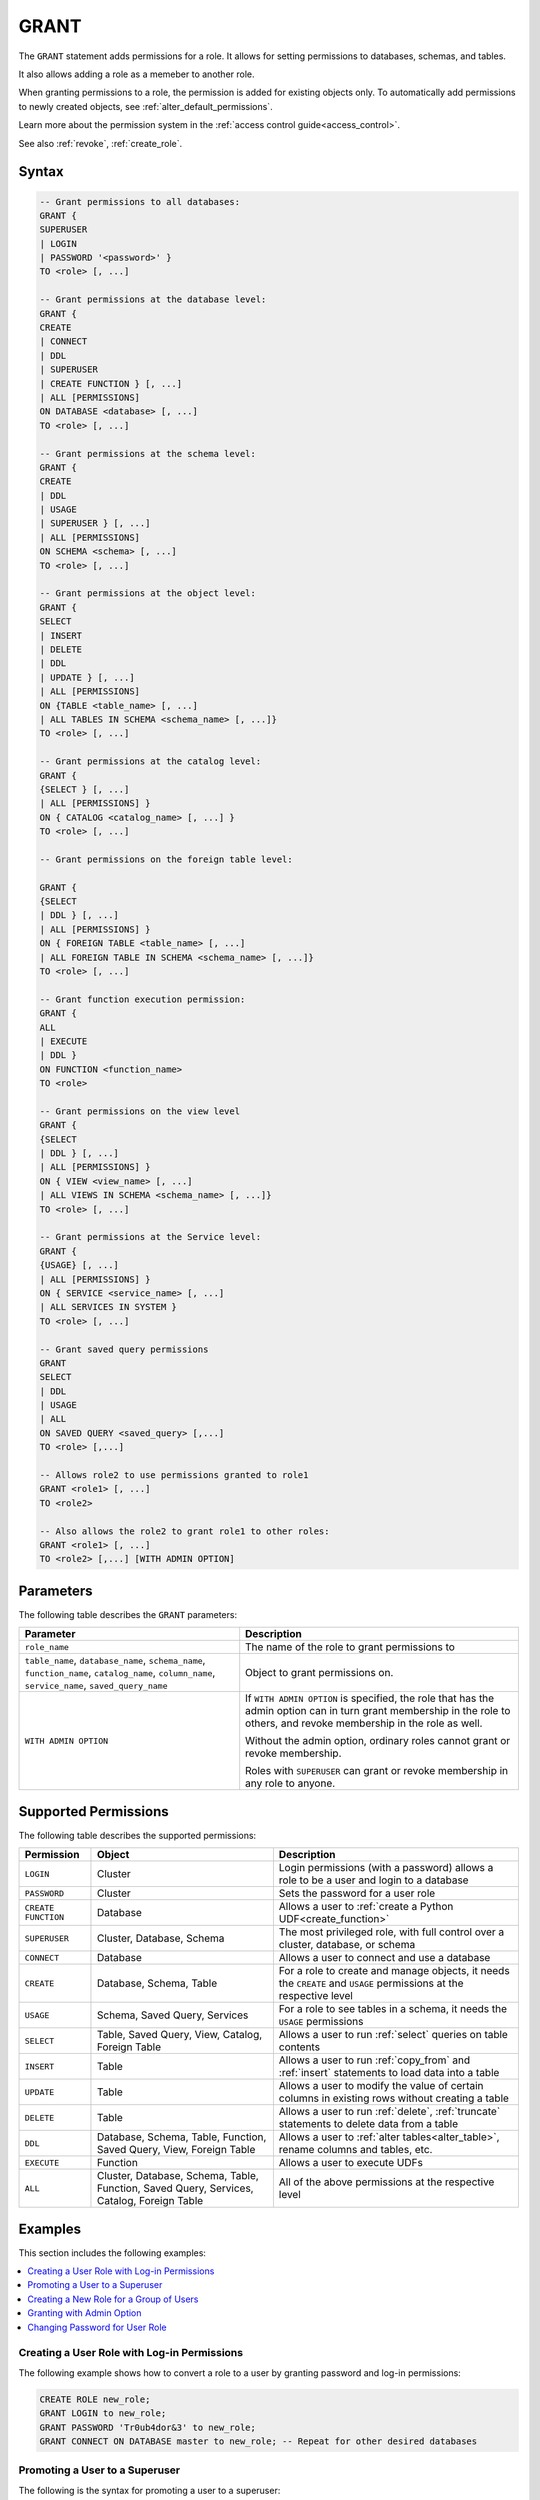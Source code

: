 .. _grant:

*****************
GRANT
*****************

The ``GRANT`` statement adds permissions for a role. It allows for setting permissions to databases, schemas, and tables.

It also allows adding a role as a memeber to another role.

When granting permissions to a role, the permission is added for existing objects only.
To automatically add permissions to newly created objects, see :ref:`alter_default_permissions`.

Learn more about the permission system in the :ref:`access control guide<access_control>`.

See also :ref:`revoke`, :ref:`create_role`.

Syntax
==========

.. code-block:: postgres

	-- Grant permissions to all databases:
	GRANT {
	SUPERUSER 
	| LOGIN 
	| PASSWORD '<password>' }
	TO <role> [, ...]

	-- Grant permissions at the database level:
	GRANT {
	CREATE 
	| CONNECT 
	| DDL 
	| SUPERUSER 
	| CREATE FUNCTION } [, ...] 
	| ALL [PERMISSIONS]
	ON DATABASE <database> [, ...]
	TO <role> [, ...]

	-- Grant permissions at the schema level: 
	GRANT { 
	CREATE 
	| DDL 
	| USAGE 
	| SUPERUSER } [, ...] 
	| ALL [PERMISSIONS]
	ON SCHEMA <schema> [, ...]
	TO <role> [, ...]
		   
	-- Grant permissions at the object level: 
	GRANT { 
	SELECT 
	| INSERT 
	| DELETE 
	| DDL 
	| UPDATE } [, ...] 
	| ALL [PERMISSIONS]
	ON {TABLE <table_name> [, ...] 
	| ALL TABLES IN SCHEMA <schema_name> [, ...]}
	TO <role> [, ...]

	-- Grant permissions at the catalog level: 
	GRANT {
	{SELECT } [, ...] 
	| ALL [PERMISSIONS] }
	ON { CATALOG <catalog_name> [, ...] }
	TO <role> [, ...]

	-- Grant permissions on the foreign table level:
	
	GRANT { 
	{SELECT 
	| DDL } [, ...] 
	| ALL [PERMISSIONS] }
	ON { FOREIGN TABLE <table_name> [, ...] 
	| ALL FOREIGN TABLE IN SCHEMA <schema_name> [, ...]}
	TO <role> [, ...]

	-- Grant function execution permission: 
	GRANT { 
	ALL 
	| EXECUTE 
	| DDL } 
	ON FUNCTION <function_name>
	TO <role>

	-- Grant permissions on the view level
	GRANT {
	{SELECT 
	| DDL } [, ...] 
	| ALL [PERMISSIONS] }
	ON { VIEW <view_name> [, ...] 
	| ALL VIEWS IN SCHEMA <schema_name> [, ...]}
	TO <role> [, ...]

	-- Grant permissions at the Service level:
	GRANT {
	{USAGE} [, ...] 
	| ALL [PERMISSIONS] }
	ON { SERVICE <service_name> [, ...] 
	| ALL SERVICES IN SYSTEM }
	TO <role> [, ...]
	
	-- Grant saved query permissions
	GRANT
	SELECT 
	| DDL
	| USAGE
	| ALL
	ON SAVED QUERY <saved_query> [,...]
	TO <role> [,...]

	-- Allows role2 to use permissions granted to role1
	GRANT <role1> [, ...] 
	TO <role2> 

	-- Also allows the role2 to grant role1 to other roles:
	GRANT <role1> [, ...] 
	TO <role2> [,...] [WITH ADMIN OPTION]


Parameters
============

The following table describes the ``GRANT`` parameters:

.. list-table:: 
   :widths: auto
   :header-rows: 1
   
   * - Parameter
     - Description
   * - ``role_name``
     - The name of the role to grant permissions to
   * - ``table_name``, ``database_name``, ``schema_name``, ``function_name``, ``catalog_name``, ``column_name``, ``service_name``, ``saved_query_name``
     - Object to grant permissions on.
   * - ``WITH ADMIN OPTION``
     - 
         If ``WITH ADMIN OPTION`` is specified, the role that has the admin option can in turn grant membership in the role to others, and revoke membership in the role as well.
         
         Without the admin option, ordinary roles cannot grant or revoke membership.
         
         Roles with ``SUPERUSER`` can grant or revoke membership in any role to anyone.

.. include from here

Supported Permissions
=======================

The following table describes the supported permissions:

.. list-table:: 
   :widths: auto
   :header-rows: 1
   
   * - Permission
     - Object
     - Description
   * - ``LOGIN``
     - Cluster
     - Login permissions (with a password) allows a role to be a user and login to a database
   * - ``PASSWORD``
     - Cluster
     - Sets the password for a user role
   * - ``CREATE FUNCTION``
     - Database
     - Allows a user to :ref:`create a Python UDF<create_function>`
   * - ``SUPERUSER``
     - Cluster, Database, Schema
     - The most privileged role, with full control over a cluster, database, or schema
   * - ``CONNECT``
     - Database
     - Allows a user to connect and use a database
   * - ``CREATE``
     - Database, Schema, Table
     - For a role to create and manage objects, it needs the ``CREATE`` and ``USAGE`` permissions at the respective level
   * - ``USAGE``
     - Schema, Saved Query, Services
     - For a role to see tables in a schema, it needs the ``USAGE`` permissions
   * - ``SELECT``
     - Table, Saved Query, View, Catalog, Foreign Table
     - Allows a user to run :ref:`select` queries on table contents
   * - ``INSERT``
     - Table
     - Allows a user to run :ref:`copy_from` and :ref:`insert` statements to load data into a table
   * - ``UPDATE``
     - Table
     - Allows a user to modify the value of certain columns in existing rows without creating a table
   * - ``DELETE``
     - Table
     - Allows a user to run :ref:`delete`, :ref:`truncate` statements to delete data from a table
   * - ``DDL``
     - Database, Schema, Table, Function, Saved Query, View, Foreign Table
     - Allows a user to :ref:`alter tables<alter_table>`, rename columns and tables, etc.
   * - ``EXECUTE``
     - Function
     - Allows a user to execute UDFs
   * - ``ALL``
     - Cluster, Database, Schema, Table, Function, Saved Query, Services, Catalog, Foreign Table
     - All of the above permissions at the respective level

.. end include


Examples
===========

This section includes the following examples:

.. contents:: 
   :local:
   :depth: 1

Creating a User Role with Log-in Permissions
----------------------------------------------

The following example shows how to convert a role to a user by granting password and log-in permissions:

.. code-block:: postgres

   CREATE ROLE new_role;
   GRANT LOGIN to new_role;
   GRANT PASSWORD 'Tr0ub4dor&3' to new_role;
   GRANT CONNECT ON DATABASE master to new_role; -- Repeat for other desired databases

Promoting a User to a Superuser
-------------------------------------

The following is the syntax for promoting a user to a superuser:

.. code-block:: postgres
   
   -- On the entire cluster
   GRANT SUPERUSER TO new_role;
   
   -- For a specific database
   GRANT SUPERUSER ON DATABASE my_database TO new_role;

Creating a New Role for a Group of Users
--------------------------------------------

The following example shows how to create a new role for a group of users:

.. code-block:: postgres
   
   -- Create new users (we will grant them passwords and logins later)
   CREATE ROLE dba_user1;
   CREATE ROLE dba_user2;
   CREATE ROLE dba_user3;

   -- Add new users to the existing r_database_architect role
   GRANT r_database_architect TO dba_user1;
   GRANT r_database_architect TO dba_user2;
   GRANT r_database_architect TO dba_user3;

Granting with Admin Option
------------------------------

If ``WITH ADMIN OPTION`` is specified, the role with the **admin** option can grant membership in the role to others and revoke membership, as shown below:

.. code-block:: postgres
   
   -- dba_user1 is our team lead, so he should be able to grant
   -- permissions to other users.
   
   GRANT r_database_architect TO dba_user1 WITH ADMIN OPTION;

Changing Password for User Role
--------------------------------------

The following is an example of changing a password for a user role. This is done by granting the user a new password:

.. code-block:: postgres

   GRANT  PASSWORD  'new_password'  TO  rhendricks;  

.. note:: Granting a new password overrides any previous password. Changing the password while the role has an active running statement does not affect that statement, but will affect subsequent statements.

Permissions
=============

To grant permissions, the current role must have the ``SUPERUSER`` permission, or have the ``ADMIN OPTION``.